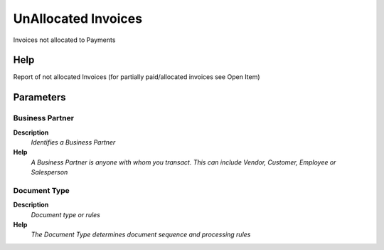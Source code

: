 
.. _functional-guide/process/c_invoicenotallocated:

====================
UnAllocated Invoices
====================

Invoices not allocated to Payments

Help
====
Report of not allocated Invoices (for partially paid/allocated invoices see Open Item)

Parameters
==========

Business Partner
----------------
\ **Description**\ 
 \ *Identifies a Business Partner*\ 
\ **Help**\ 
 \ *A Business Partner is anyone with whom you transact.  This can include Vendor, Customer, Employee or Salesperson*\ 

Document Type
-------------
\ **Description**\ 
 \ *Document type or rules*\ 
\ **Help**\ 
 \ *The Document Type determines document sequence and processing rules*\ 
